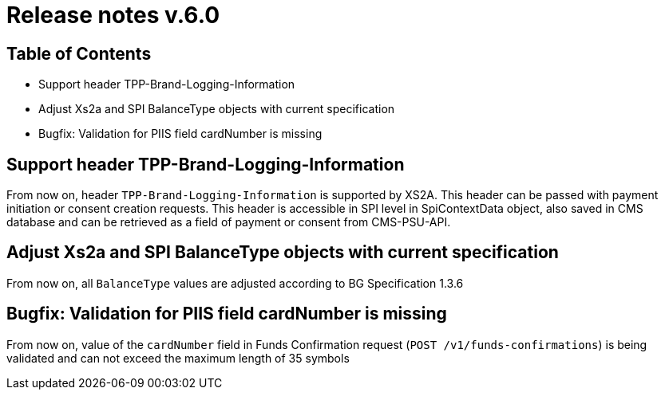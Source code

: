 = Release notes v.6.0

== Table of Contents
* Support header TPP-Brand-Logging-Information
* Adjust Xs2a and SPI BalanceType objects with current specification
* Bugfix: Validation for PIIS field cardNumber is missing

== Support header TPP-Brand-Logging-Information

From now on, header `TPP-Brand-Logging-Information` is supported by XS2A.
This header can be passed with payment initiation or consent creation requests.
This header is accessible in SPI level in SpiContextData object, also saved in CMS database and can be retrieved as a field of payment or consent from CMS-PSU-API.

== Adjust Xs2a and SPI BalanceType objects with current specification

From now on, all `BalanceType` values are adjusted according to BG Specification 1.3.6

== Bugfix: Validation for PIIS field cardNumber is missing

From now on, value of the `cardNumber` field in Funds Confirmation request (`POST /v1/funds-confirmations`) is being validated and can not exceed the maximum length of 35 symbols
